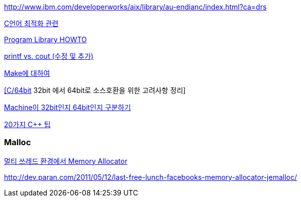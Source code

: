 http://www.ibm.com/developerworks/aix/library/au-endianc/index.html?ca=drs[http://www.ibm.com/developerworks/aix/library/au-endianc/index.html?ca=drs]

http://decoder.tistory.com/529[C언어 최적화 관련]

http://neocode.egloos.com/1910217[Program Library HOWTO]

http://minjang.egloos.com/1934885[printf vs. cout (수정 및 추가)]

http://neocode.egloos.com/1897644[Make에 대하여]

http://bbs.minzkn.com/viewtopic.php?t=819[[C/64bit] 32bit 에서 64bit로 소스호환을 위한 고려사항 정리]

http://alones.byus.net/moniwiki/wiki.php/c_cpp_tips_32_64?action=show[Machine이 32bit인지 64bit인지 구분하기]

http://decoder.tistory.com/547[20가지 C++ 팁]

=== Malloc

http://www.mimul.com/pebble/default/2011/05/15/1305469792430.html[멀티 쓰레드 환경에서 Memory Allocator]

http://dev.paran.com/2011/05/12/last-free-lunch-facebooks-memory-allocator-jemalloc/[http://dev.paran.com/2011/05/12/last-free-lunch-facebooks-memory-allocator-jemalloc/]
  
